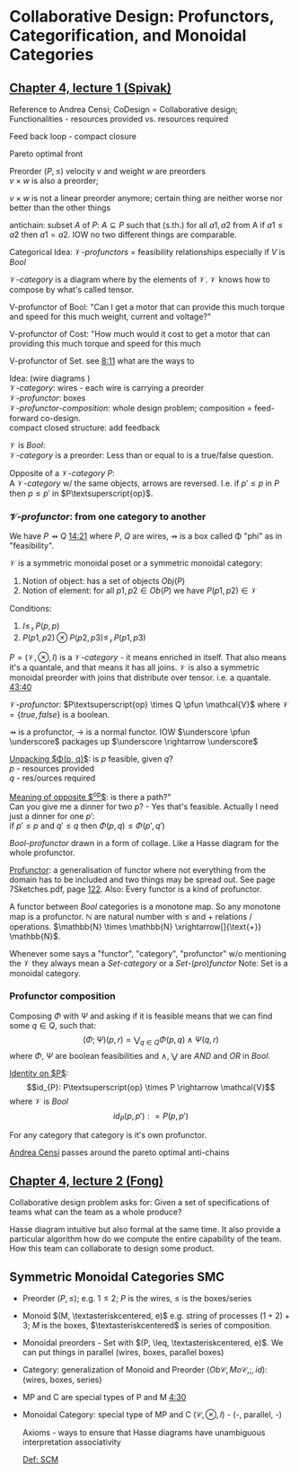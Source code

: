 #+LATEX: % generate pdf: M-x org-latex-export-to-pdf

#+LATEX_HEADER: \usepackage[margin=1in]{geometry}
#+LATEX_HEADER: \usepackage{float}      % fixed table position
#+LATEX_HEADER: \usepackage{parskip}    % paragraphs
#+LATEX_HEADER: \usepackage{hyperref}
#+LATEX_HEADER: \usepackage{syntax}     % grammar rules
#+LATEX_HEADER: \usepackage{cmll}       % logic symbols; sudo snap install texlive-fonts-extra; http://tug.ctan.org/info/symbols/comprehensive/symbols-a4.pdf
#+LATEX_HEADER: \usepackage{proof}      % inference rules
#+LATEX_HEADER: \hypersetup{colorlinks=true,urlcolor=blue}
#+LATEX_HEADER: \usepackage[utf8]{inputenc}   % unicode chars
#+LATEX_HEADER: \usepackage{minted}     % syntax coloring
#+LATEX_HEADER: \usepackage{mathrsfs}   % https://www.ctan.org/pkg/mathrsfs
#+LATEX_HEADER: \usepackage{oz}         % arrow with vertical stroke e.g. \pfun
#+LATEX_HEADER: \usepackage{mathtools}  % arrow with text

#+LATEX_HEADER: \newcommand{\catname}[1]{\mathbf{#1}}

#+LATEX: % https://en.wikipedia.org/wiki/List_of_mathematical_symbols_by_subject

* Collaborative Design: Profunctors, Categorification, and Monoidal Categories
** \href{https://youtu.be/4Uqgsy3zrjs}{Chapter 4, lecture 1 (Spivak)}
   Reference to Andrea Censi; CoDesign = Collaborative design; Functionalities -
   resources provided vs. resources required

   Feed back loop - compact closure

   Pareto optimal front

   Preorder $(P, \leq)$ velocity $v$ and weight $w$ are preorders \\
   $v \times w$ is also a preorder;

   $v \times w$ is not a linear preorder anymore; certain thing are neither
   worse nor better than the other things

   antichain: subset $A$ of $P$: $A \subseteq P$ such that (s.th.) for all $a1,
   a2$ from A if $a1 \leq a2$ then $a1 = a2$. IOW no two different things are
   comparable.

   Categorical Idea: $\mathcal{V}\text{-}profunctors$ = feasibility
   relationships especially if $V$ is $Bool$

   $\mathcal{V}\text{-}category$ is a diagram where by the elements of
   $\mathcal{V}$. $\mathcal{V}$ knows how to compose by what's called tensor.

   V-profunctor of Bool: "Can I get a motor that can provide this much torque
   and speed for this much weight, current and voltage?"

   V-profunctor of Cost: "How much would it cost to get a motor that can
   providing this much torque and speed for this much

   V-profunctor of Set. see \href{https://youtu.be/4Uqgsy3zrjs?t=491}{8:11} what
   are the ways to

   Idea: (wire diagrams ) \\
   $\mathcal{V}\text{-}category$: wires - each wire is carrying a preorder \\
   $\mathcal{V}\text{-}profunctor$: boxes \\
   $\mathcal{V}\text{-}profunctor\text{-}composition$: whole design problem;
   composition = feed-forward co-design. \\
   compact closed structure: add feedback

   $\mathcal{V}$ is $Bool$: \\
   $\mathcal{V}\text{-}category$ is a preorder: Less than or equal to is a
   true/false question.

   Opposite of a $\mathcal{V}\text{-}category$ $P$: \\
   A $\mathcal{V}\text{-}category$ w/ the same objects, arrows are reversed.
   I.e. if $p' \leq p$ in $P$ then $p \leq p'$ in $P\textsuperscript{op}$.

*** $\mathcal{V}\text{-}profunctor$: from one category to another
    We have $P \pfun Q$ \href{https://youtu.be/4Uqgsy3zrjs?t=861}{14:21} where
    $P$, $Q$ are wires, $\pfun$ is a box called \Phi "phi" as in "feasibility".

    $\mathcal{V}$ is a symmetric monoidal poset or a symmetric monoidal category:
    1. Notion of object: has a set of objects $Obj(P)$
    2. Notion of element: for all $p1, p2 \in Ob(P)$ we have $P(p1,p2) \in
       \mathcal{V}$

    Conditions:
    1. $I \leq_\mathcal{V} P(p,p)$
    2. $P(p1,p2) \otimes P(p2,p3) \leq_\mathcal{V} P(p1,p3)$

    $P = (\mathcal{V}, \otimes, I)$ is a $\mathcal{V}\text{-}category$ - it
    means enriched in itself. That also means it's a quantale, and that means it
    has all joins. $\mathcal{V}$ is also a symmetric monoidal preorder with
    joins that distribute over tensor. i.e. a quantale.
    \href{https://youtu.be/4Uqgsy3zrjs?t=2620}{43:40}
    #+LATEX: % TODO find quantale def \href{https://youtu.be/4Uqgsy3zrjs?t=1126}{18:46}
    #+LATEX: % TODO is the 43:40 a proper quantale definition?

    $\mathcal{V}\text{-}profunctor$: $P\textsuperscript{op} \times Q \pfun
    \mathcal{V}$ where $\mathcal{V} = \{true, false\}$ is a boolean.

    $\pfun$ is a profunctor, $\rightarrow$ is a normal functor. IOW $\underscore
    \pfun \underscore$ packages up $\underscore \rightarrow \underscore$

    _Unpacking $\Phi(p, q)$_: is $p$ feasible, given $q$? \\
    $p$ - resources provided \\
    $q$ - res/ources required

    _Meaning of opposite $\textsuperscript{op}$_: is there a path?"\\
    Can you give me a dinner for two $p$? - Yes that's feasible. Actually I need
    just a dinner for one $p'$: \\
    if $p' \leq p$ and $q' \leq q$ then $\Phi(p, q) \leq \Phi(p', q')$

    $Bool\text{-}profunctor$ drawn in a form of collage. Like a Hasse diagram
    for the whole profunctor.

    _Profunctor_: a generalisation of functor where not everything from the
    domain has to be included and two things may be spread out. See page
    7Sketches.pdf, page
    \href{http://math.mit.edu/~dspivak/teaching/sp18/7Sketches.pdf}{122}. Also:
    Every functor is a kind of profunctor.

    A functor between $Bool$ categories is a monotone map. So any monotone map
    is a profunctor. $\mathbb{N}$ are natural number with $\leq$ and $+$
    relations / operations. $\mathbb{N} \times \mathbb{N}
    \xrightarrow[]{\text{+}} \mathbb{N}$.

    Whenever some says a "functor", "category", "profunctor" w/o mentioning the
    $\mathcal{V}$ they always mean a $Set\text{-}category$ or a
    $Set\text{-}(pro)functor$ Note: Set is a monoidal category.

*** Profunctor composition
    Composing $\Phi$ with $\Psi$ and asking if it is feasible means that we can
    find some $q \in Q$, such that:
    $$(\Phi;\Psi)(p,r) = \bigvee_{q \in Q} \Phi(p,q) \wedge \Psi(q,r)$$
    where $\Phi$, $\Psi$ are boolean feasibilities and $\wedge$, $\bigvee$ are
    $AND$ and $OR$ in $Bool$.

    _Identity on $P$_:\\
    $$id_{P}: P\textsuperscript{op} \times P \rightarrow \mathcal{V}$$ where
    $\mathcal{V}$ is $Bool$ $$id_{P}(p,p'): = P(p,p')$$

    For any category that category is it's own profunctor.

    \href{https://censi.science/}{Andrea Censi} passes around the pareto optimal
    anti-chains

** \href{https://youtu.be/92Xp1z9PwJM}{Chapter 4, lecture 2 (Fong)}
   Collaborative design problem asks for:
   Given a set of specifications of teams what can the team as a whole produce?

   Hasse diagram intuitive but also formal at the same time. It also provide a
   particular algorithm how do we compute the entire capability of the team. How
   this team can collaborate to design some product.

** Symmetric Monoidal Categories SMC
   - Preorder $(P, \leq)$; e.g. $1 \leq 2$; $P$ is the wires, $\leq$ is the
     boxes/series
   - Monoid $(M, \textasteriskcentered, e)$ e.g. string of processes $(1 + 2) +
     3$; $M$ is the boxes, $\textasteriskcentered$ is series of composition.
   - Monoidal preorders - Set with $(P, \leq, \textasteriskcentered, e)$. We can
     put things in parallel (wires, boxes, parallel boxes)
   - Category: generalization of Monoid and Preorder $(Ob\mathscr{C},
     Mo\mathscr{C}, ;, id)$: (wires, boxes, series)
   - MP and C are special types of P and M \href{https://youtu.be/92Xp1z9PwJM?t=270}{4:30}
   - Monoidal Category: special type of MP and C $(\mathscr{C}, \otimes, I)$ -
     (-, parallel, -)

    #+LATEX: % TODO use $\catname{Set}$

    Axioms - ways to ensure that Hasse diagrams have unambiguous interpretation
    associativity

    _Def: SCM_
    #+LATEX: % TODO 12:18
